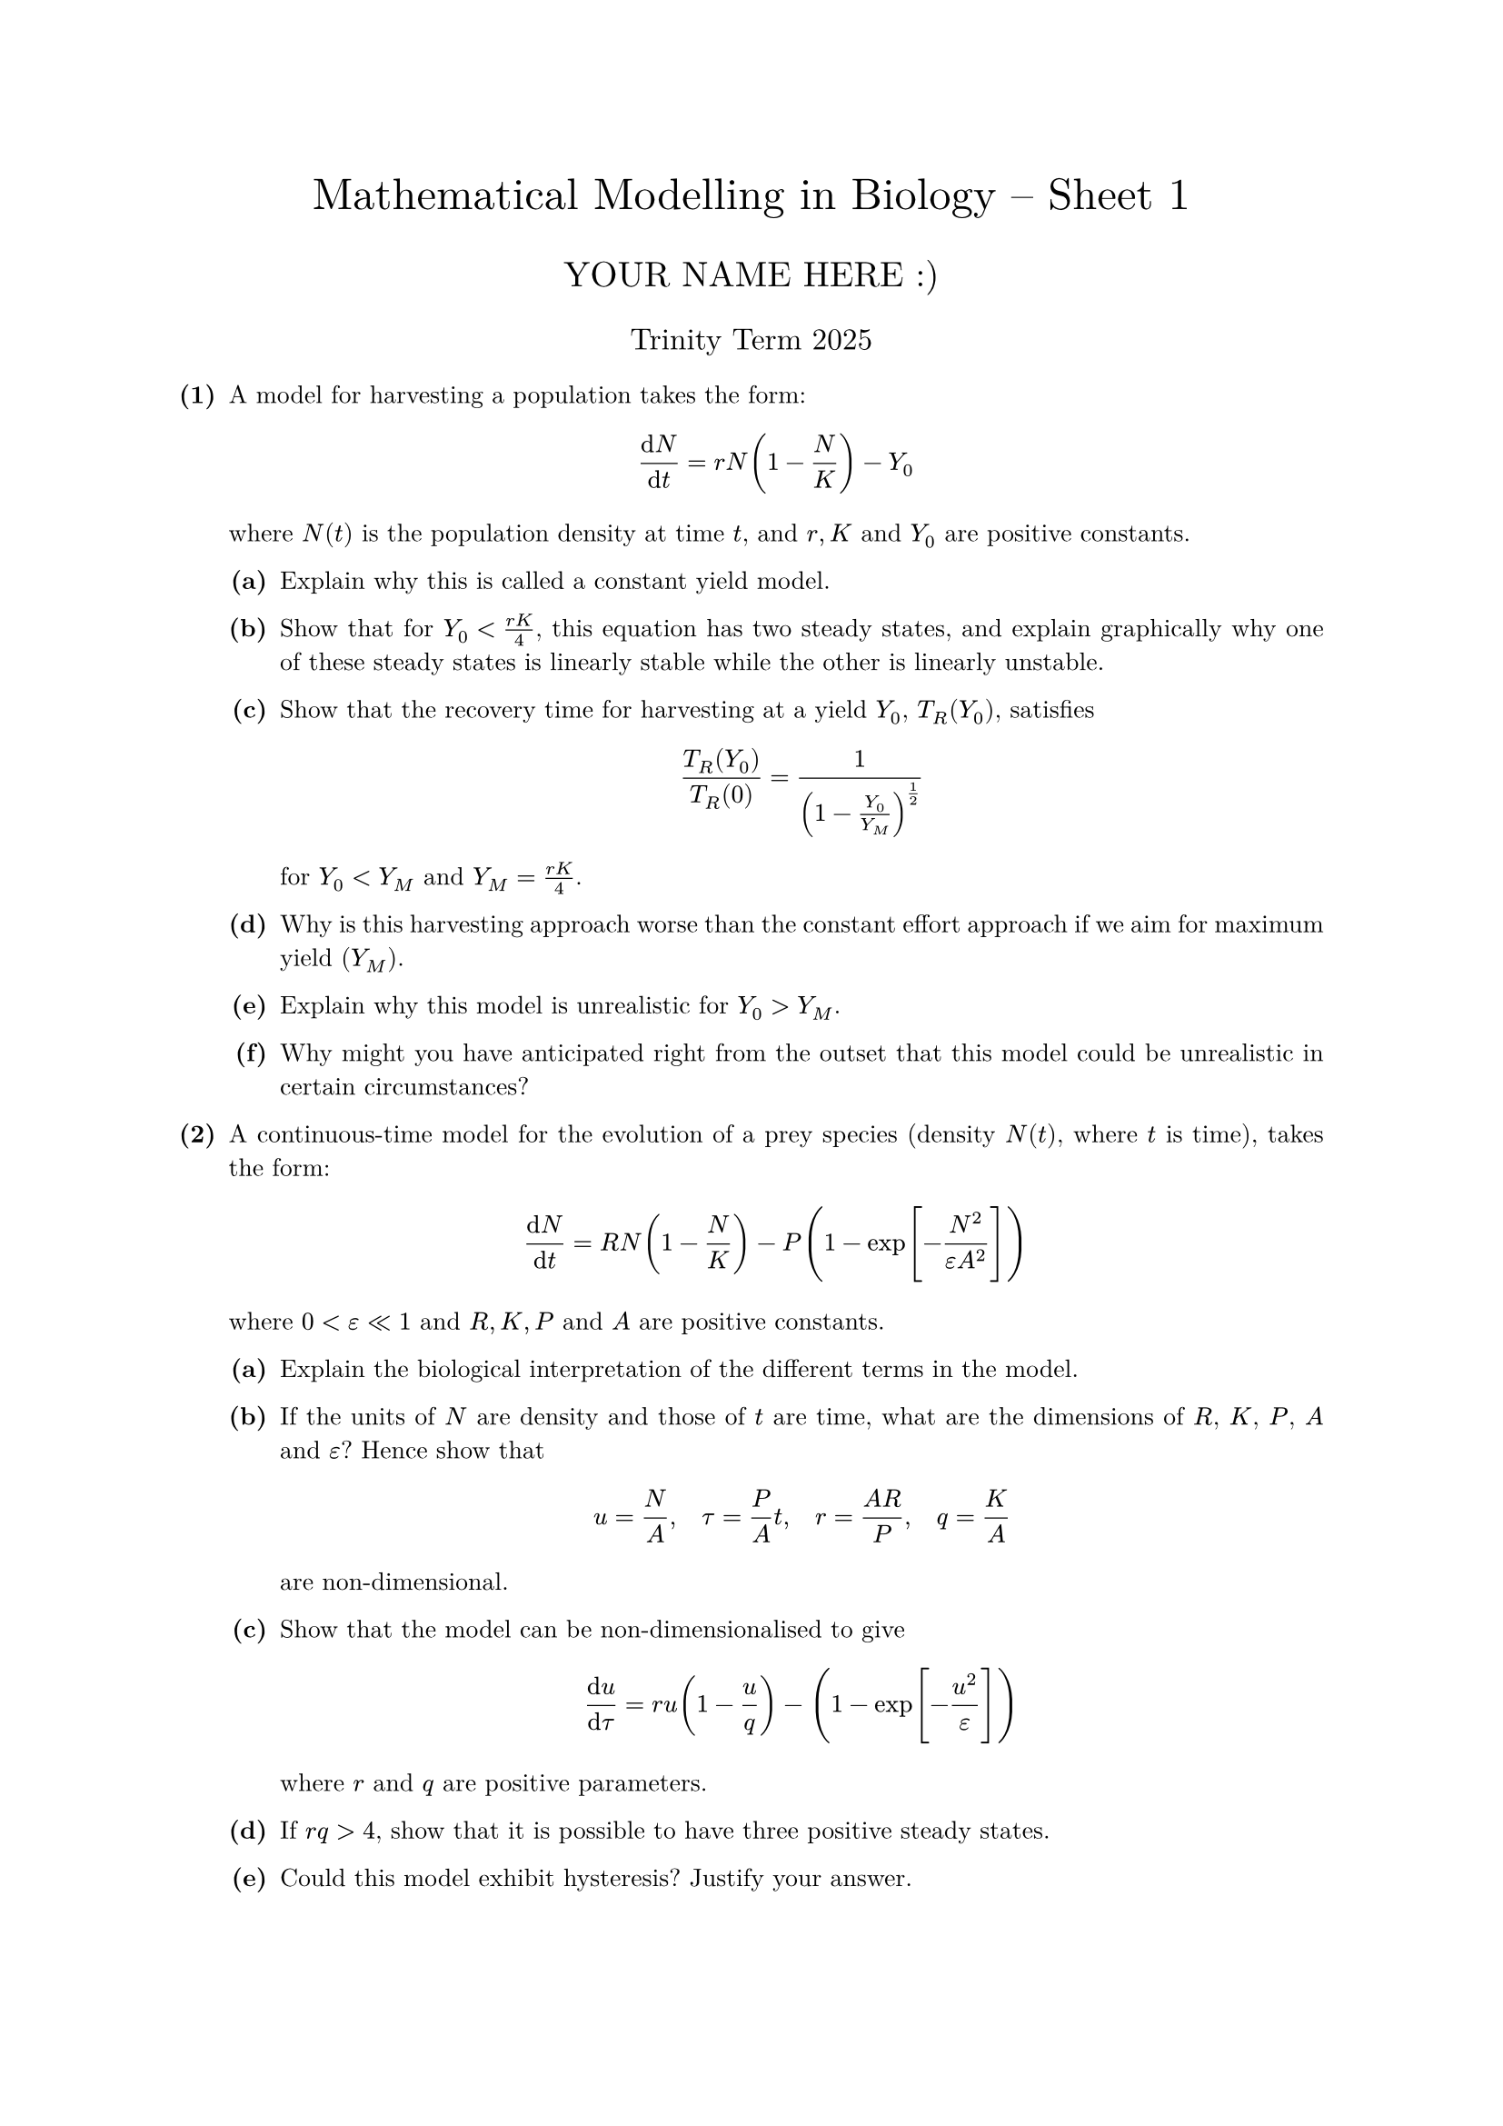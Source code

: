 #set text(size: 10pt, font: "New Computer Modern")
#set par(justify: true)
#set enum(numbering: n => [*(#n)*])
#let parts(body) = {set enum(numbering: n => strong(numbering("(a)",n))); body}
#let subparts(body) = {set enum(numbering: n => strong(numbering("(i)",n))); body}
#let solution(body) = block(
	stroke: 1pt + rgb(40, 40, 40, 200), radius: 1pt, width: 100%, inset: 1em, strong("Solution:") + v(0pt) + body
)
#let mb(body) = math.upright(math.bold(body))

#align(center, text(1.75em)[Mathematical Modelling in Biology -- Sheet 1])
#align(center, text(1.4em)[YOUR NAME HERE :)])
#align(center, text(1.2em)[Trinity Term 2025])

+ /* 1 */ A model for harvesting a population takes the form: $ 
		(dif N)/(dif t)=r N (1-(N)/(K))-Y_0
	 $ where $N(t)$ is the population density at time $t$, and $r, K$ and $Y_0$ are positive constants.
	#parts[
		+ /* 1a */ Explain why this is called a constant yield model.
			
		+ /* 1b */ Show that for $Y_0<(r K)/4$, this equation has two steady states, and explain graphically why one of these steady states is linearly stable while the other is linearly unstable.
			
		+ /* 1c */ Show that the recovery time for harvesting at a yield $Y_0$, $T_(R)(Y_0)$, satisfies $ 
				(T_(R)(Y_0))/(T_(R)(0))=1/((1-(Y_0)/(Y_(M)))^(1/2))
			 $ for $Y_0<Y_(M)$ and $Y_(M)=(r K)/4$.
			
		+ /* 1d */ Why is this harvesting approach worse than the constant effort approach if we aim for maximum yield $(Y_(M))$.
			
		+ /* 1e */ Explain why this model is unrealistic for $Y_0>Y_(M)$.
			
		+ /* 1f */ Why might you have anticipated right from the outset that this model could be unrealistic in certain circumstances?
	]
	
	
+ /* 2 */ A continuous-time model for the evolution of a prey species (density $N(t)$, where $t$ is time), takes the form: $ 
		(dif N)/(dif t)=R N (1-(N)/(K))-P (1-exp [-(N^2)/(epsilon A^2)])
	 $ where $0<epsilon << 1$ and $R, K, P$ and $A$ are positive constants.
	#parts[
		+ /* 2a */ Explain the biological interpretation of the different terms in the model.
			
		+ /* 2b */ If the units of $N$ are density and those of $t$ are time, what are the dimensions of $R$, $K$, $P$, $A$ and $epsilon$? Hence show that $ 
				u=(N)/(A), quad tau=(P)/(A) t, quad r=(A R)/(P), quad q=(K)/(A)
			 $ are non-dimensional.
			
		+ /* 2c */ Show that the model can be non-dimensionalised to give $ 
				(dif u)/(dif tau)=r u (1-(u)/(q) )-(1-exp [-(u^2)/(epsilon)])
			 $ where $r$ and $q$ are positive parameters.
			
		+ /* 2d */ If $r q>4$, show that it is possible to have three positive steady states.
			
		+ /* 2e */ Could this model exhibit hysteresis? Justify your answer.
	]
	
	
+ /* 3 */ Suppose that the evolution of a population can be described by a discrete-time Ricker model of the form $ 
		N_(t+1)=N_(t) exp [r (1-(N_(t))/(K))]
	 $ where $0<r<2$.
	#parts[
		+ /* 3a */ Describe the biological interpretation of the model.
			
		+ /* 3b */ Determine any non-negative steady states and their linear stability.
			
		+ /* 3c */ Construct a cobweb map the model and discuss the global qualitative behaviour of the solutions.
	]
	
	
	
+ /* 4 */ Consider the effect of regularly harvesting the population of a species for which the model equation is $ 
		N_(t+1)=(b N_(t)^2)/(1+N_(t)^2)-E N_(t) := f(N_(t) ; E)
	 $ where $E$ is a measure of the effort expended in obtaining the harvest, $E N_(t)$, and the parameters are such that $b>2$ and $E>0$.
	#parts[
		+ /* 4a */ Determine the steady states and hence show that if the effort $E>E_(M)=(b-2)  slash  2$, then no harvest is obtained.
			
		+ /* 4b */ If $E<E_(M)$ show by cob-webbing $N_(t+1)=f(N_(t) ; E)$, or otherwise, that the model is realistic only if the population, $N_(t)$, always lies between two positive values for which you should find analytic expressions (but do not solve explicitly).
			
		+ /* 4c */ Demonstrate the existence of a tangent bifurcation as $E -> E_(M)$.
	]
	
	
	
+ /* 5 */ The interaction between two populations with densities $N_1$ and $N_2$ is modelled by $ 
		(dif N_1)/(dif t) &= r N_1 (1-(N_1)/(K) )-a N_1 N_2 (1-exp [-b N_1 ]) \ 
		(dif N_2)/(dif t) &= -d N_2+e N_2(1-exp [-b N_1])
	 $ where $a$, $b$, $d$, $e$, $r$, and $K$ are positive constants.
	#parts[
		+ /* 5a */ What type of interaction exists between $N_1$ and $N_2$? What do the various terms imply ecologically?
			
		+ /* 5b */ Non-dimensionalise the system by writing $ 
				u=(N_1)/(K), quad v=(a N_2)/(r), quad tau=r t, quad alpha=(e)/(r), quad delta=(d)/(r), quad beta=b K.
			 $
			
		+ /* 5c */ Determine the non-negative equilibria and note any parameter restrictions.
			
		+ /* 5d */ Discuss the linear stability of the equilibria.
			
		+ /* 5e */ Show that a non-zero $N_2$ population can exist if $beta>beta_(c)=-ln (1-delta  slash  alpha)$.
			
		+ /* 5f */ Briefly describe the bifurcation behaviour as $beta$ increases with $0<delta  slash  alpha<1$.
	]
	
	
	
	= Optional
+ /* 6 */ Consider a lake with some fish attractive to people who like to fish (from here on denoted "fishers"). We wish to model the fish-fishers interactions under the following assumptions:
	
		- the fish population grows logistically in the absence of fishing;
		- the presence of fishers depresses the fish growth rate at a rate jointly proportional to the size of the fish and fishers populations;
		- fishing crew are attracted to the lake at a rate directly proportional to the number of fish in the lake;
		- fishers are discouraged from the lake at a rate directly proportional to the number of fishers already there.
	
	#parts[
		+ /* 6a */ Write down a mathematical model for this situation, clearly defining your terms.
			
		+ /* 6b */ Show that a non-dimensionalised version of the model is $ 
				(dif u)/(dif tau)=r u(1-u)-u v wide
				(dif v)/(dif tau)=beta u-v
			 $ where $u$ and $v$ represent the non-dimensionalised fish and fishers populations, respectively.
			
		+ /* 6c */ Calculate the steady states of the system and determine their stability.
			
		+ /* 6d */ Draw the phase plane, including the nullclines and phase trajectories.
			
		+ /* 6e */ What would be the effect of adding fish to the lake at a constant rate?
	]
	
	
	
+ /* 7 */ #parts[
		+ /* 7a */ What kind of interactive behaviour between two populations, $N_1$ and $N_2$, is suggested by the model $ 
				(dif N_1)/(dif t) &= r_1 N_1 (1-(N_1)/(K_1+b_12 N_2)) \ 
				(dif N_2)/(dif t) &= r_2 N_2 (1-(N_2)/(K_2+b_21 N_1))
			 $ where $r_1$, $r_2$, $K_1$, $K_2$, $b_12$, and $b_21$ are positive constants?
			
		+ /* 7b */ Show that, with appropriate non-dimensionalisation, this model takes the form $ 
				(dif u_1)/(dif tau) &= u_1 (1-(u_1)/(1+alpha_12 u_2)) \ 
				(dif u_2)/(dif tau) &= rho u_2 (1-(u_2)/(1+alpha_21 u_1))
			 $ where $u_1=(N_1)/(K_1)$, $u_2=(N_2)/(K_2)$, $tau$ is non-dimensionalised time, and $alpha_12$, $alpha_21$, and $rho$ are positive parameters.
			
		+ /* 7c */ Determine the steady states and their linear stability, taking care to list any restrictions on parameters.
			
		+ /* 7d */ By drawing the nullclines and sketching phase trajectories, briefly discuss the behaviour of the model for the cases $alpha_12 alpha_21<1$ and $alpha_12 alpha_21>1$.
	]
